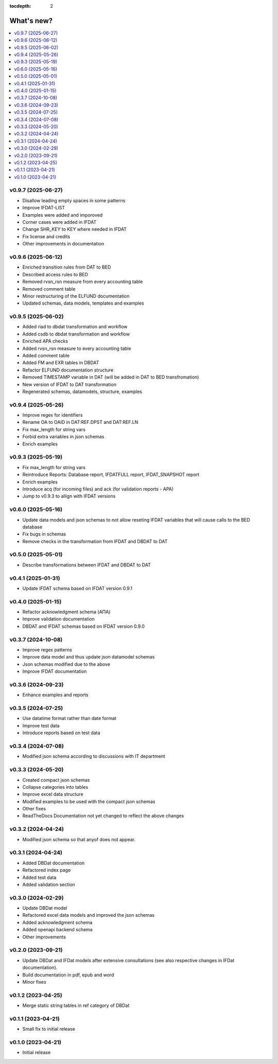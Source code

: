 :tocdepth: 2

What's new?
===========

.. contents::
   :local:
   :backlinks: none
   :depth: 1

.. Next release
.. ============

v0.9.7 (2025-06-27)
-------------------
* Disallow leading empty spaces in some patterns
* Improve IFDAT-LIST
* Examples were added and imporoved
* Corner cases were added in IFDAT
* Change SHR_KEY to KEY where needed in IFDAT
* Fix license and credits
* Other improvements in documentation

v0.9.6 (2025-06-12)
-------------------
* Enriched transition rules from DAT to BED
* Described access rules to BED
* Removed rvsn_rsn measure from every accounting table
* Removed comment table
* Minor restructuring of the ELFUND documentation
* Updated schemas, data models, templates and examples

v0.9.5 (2025-06-02)
-------------------
* Added riad to dbdat transformation and workflow
* Added csdb to dbdat transformation and workflow
* Enriched APA checks
* Added rvsn_rsn measure to every accounting table
* Added comment table
* Added FM and EXR tables in DBDAT
* Refactor ELFUND documentation structure
* Removed TIMESTAMP variable in DAT (will be added in DAT to BED transfromation)
* New version of IFDAT to DAT transformation
* Regenerated schemas, datamodels, structure, examples

v0.9.4 (2025-05-26)
-------------------
* Improve regex for identifiers
* Rename OA to OAID in DAT:REF.DPST and DAT:REF.LN 
* Fix max_length for string vars
* Forbid extra variables in json schemas
* Enrich examples

v0.9.3 (2025-05-19)
-------------------
* Fix max_length for string vars
* Reintroduce Reports: Database report, IFDATFULL report, IFDAT_SNAPSHOT report
* Enrich examples
* Introduce acq (for incoming files) and ack (for validation reports - APA)
* Jump to v0.9.3 to allign with IFDAT versions

v0.6.0 (2025-05-16)
-------------------
* Update data models and json schemas to not allow reseting IFDAT variables that will cause calls to the BED database
* Fix bugs in schemas
* Remove checks in the transformation from IFDAT and DBDAT to DAT

v0.5.0 (2025-05-01)
-------------------
* Describe transformations between IFDAT and DBDAT to DAT

v0.4.1 (2025-01-31)
-------------------
* Update IFDAT schema based on IFDAT version 0.9.1

v0.4.0 (2025-01-15)
-------------------
* Refactor acknowledgment schema (ΑΠΑ)
* Improve validation documentation
* DBDAT and IFDAT schemas based on IFDAT version 0.9.0

v0.3.7 (2024-10-08)
-------------------
* Improve regex patterns
* Improve data model and thus update json datamodel schemas
* Json schemas modified due to the above
* Improve IFDAT documentation

v0.3.6 (2024-09-23)
-------------------

* Enhance examples and reports 

v0.3.5 (2024-07-25)
-------------------

* Use datatime format rather than date format 
* Improve test data 
* Introduce reports based on test data

v0.3.4 (2024-07-08)
-------------------

* Modified json schema according to discussions with IT department

v0.3.3 (2024-05-20)
-------------------
* Created compact json schemas
* Collapse categories into tables
* Improve excel data structure
* Modified examples to be used with the compact json schemas
* Other fixes
* ReadTheDocs Documentation not yet changed to reflect the above changes 

v0.3.2 (2024-04-24)
-------------------

* Modified json schema so that anyof does not appear.

v0.3.1 (2024-04-24)
-------------------

* Added DBDat documentation
* Refactored index page
* Added test data
* Added validation section

v0.3.0 (2024-02-29)
-------------------

* Update DBDat model
* Refactored excel data models and improved the json schemas
* Added acknowledgment schema
* Added openapi backend schema
* Other improvements

v0.2.0 (2023-09-21)
-------------------

* Update DBDat and IFDat models after extensive consultations (see also respective changes in IFDat documentation).
* Build documentation in pdf, epub and word
* Minor fixes

v0.1.2 (2023-04-25)
-------------------

* Merge static string tables in ref category of DBDat

v0.1.1 (2023-04-21)
-------------------

* Small fix to initial release

v0.1.0 (2023-04-21)
-------------------

* Initial release
